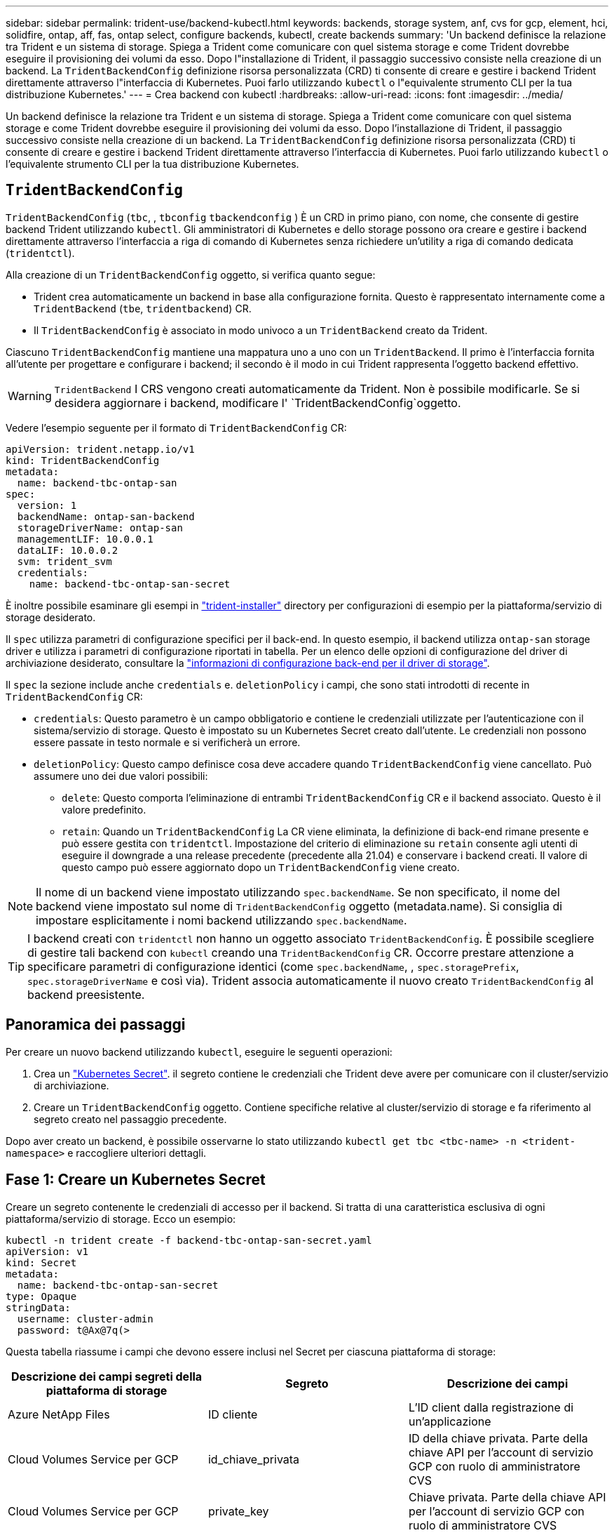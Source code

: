 ---
sidebar: sidebar 
permalink: trident-use/backend-kubectl.html 
keywords: backends, storage system, anf, cvs for gcp, element, hci, solidfire, ontap, aff, fas, ontap select, configure backends, kubectl, create backends 
summary: 'Un backend definisce la relazione tra Trident e un sistema di storage. Spiega a Trident come comunicare con quel sistema storage e come Trident dovrebbe eseguire il provisioning dei volumi da esso. Dopo l"installazione di Trident, il passaggio successivo consiste nella creazione di un backend. La `TridentBackendConfig` definizione risorsa personalizzata (CRD) ti consente di creare e gestire i backend Trident direttamente attraverso l"interfaccia di Kubernetes. Puoi farlo utilizzando `kubectl` o l"equivalente strumento CLI per la tua distribuzione Kubernetes.' 
---
= Crea backend con kubectl
:hardbreaks:
:allow-uri-read: 
:icons: font
:imagesdir: ../media/


[role="lead"]
Un backend definisce la relazione tra Trident e un sistema di storage. Spiega a Trident come comunicare con quel sistema storage e come Trident dovrebbe eseguire il provisioning dei volumi da esso. Dopo l'installazione di Trident, il passaggio successivo consiste nella creazione di un backend. La `TridentBackendConfig` definizione risorsa personalizzata (CRD) ti consente di creare e gestire i backend Trident direttamente attraverso l'interfaccia di Kubernetes. Puoi farlo utilizzando `kubectl` o l'equivalente strumento CLI per la tua distribuzione Kubernetes.



== `TridentBackendConfig`

`TridentBackendConfig` (`tbc`, , `tbconfig` `tbackendconfig` ) È un CRD in primo piano, con nome, che consente di gestire backend Trident utilizzando `kubectl`. Gli amministratori di Kubernetes e dello storage possono ora creare e gestire i backend direttamente attraverso l'interfaccia a riga di comando di Kubernetes senza richiedere un'utility a riga di comando dedicata (`tridentctl`).

Alla creazione di un `TridentBackendConfig` oggetto, si verifica quanto segue:

* Trident crea automaticamente un backend in base alla configurazione fornita. Questo è rappresentato internamente come a `TridentBackend` (`tbe`, `tridentbackend`) CR.
* Il `TridentBackendConfig` è associato in modo univoco a un `TridentBackend` creato da Trident.


Ciascuno `TridentBackendConfig` mantiene una mappatura uno a uno con un `TridentBackend`. Il primo è l'interfaccia fornita all'utente per progettare e configurare i backend; il secondo è il modo in cui Trident rappresenta l'oggetto backend effettivo.


WARNING: `TridentBackend` I CRS vengono creati automaticamente da Trident. Non è possibile modificarle. Se si desidera aggiornare i backend, modificare l' `TridentBackendConfig`oggetto.

Vedere l'esempio seguente per il formato di `TridentBackendConfig` CR:

[listing]
----
apiVersion: trident.netapp.io/v1
kind: TridentBackendConfig
metadata:
  name: backend-tbc-ontap-san
spec:
  version: 1
  backendName: ontap-san-backend
  storageDriverName: ontap-san
  managementLIF: 10.0.0.1
  dataLIF: 10.0.0.2
  svm: trident_svm
  credentials:
    name: backend-tbc-ontap-san-secret
----
È inoltre possibile esaminare gli esempi in https://github.com/NetApp/trident/tree/stable/v21.07/trident-installer/sample-input/backends-samples["trident-installer"^] directory per configurazioni di esempio per la piattaforma/servizio di storage desiderato.

Il `spec` utilizza parametri di configurazione specifici per il back-end. In questo esempio, il backend utilizza `ontap-san` storage driver e utilizza i parametri di configurazione riportati in tabella. Per un elenco delle opzioni di configurazione del driver di archiviazione desiderato, consultare la link:backends.html["informazioni di configurazione back-end per il driver di storage"^].

Il `spec` la sezione include anche `credentials` e. `deletionPolicy` i campi, che sono stati introdotti di recente in `TridentBackendConfig` CR:

* `credentials`: Questo parametro è un campo obbligatorio e contiene le credenziali utilizzate per l'autenticazione con il sistema/servizio di storage. Questo è impostato su un Kubernetes Secret creato dall'utente. Le credenziali non possono essere passate in testo normale e si verificherà un errore.
* `deletionPolicy`: Questo campo definisce cosa deve accadere quando `TridentBackendConfig` viene cancellato. Può assumere uno dei due valori possibili:
+
** `delete`: Questo comporta l'eliminazione di entrambi `TridentBackendConfig` CR e il backend associato. Questo è il valore predefinito.
**  `retain`: Quando un `TridentBackendConfig` La CR viene eliminata, la definizione di back-end rimane presente e può essere gestita con `tridentctl`. Impostazione del criterio di eliminazione su `retain` consente agli utenti di eseguire il downgrade a una release precedente (precedente alla 21.04) e conservare i backend creati. Il valore di questo campo può essere aggiornato dopo un `TridentBackendConfig` viene creato.





NOTE: Il nome di un backend viene impostato utilizzando `spec.backendName`. Se non specificato, il nome del backend viene impostato sul nome di `TridentBackendConfig` oggetto (metadata.name). Si consiglia di impostare esplicitamente i nomi backend utilizzando `spec.backendName`.


TIP: I backend creati con `tridentctl` non hanno un oggetto associato `TridentBackendConfig`. È possibile scegliere di gestire tali backend con `kubectl` creando una `TridentBackendConfig` CR. Occorre prestare attenzione a specificare parametri di configurazione identici (come `spec.backendName`, , `spec.storagePrefix`, `spec.storageDriverName` e così via). Trident associa automaticamente il nuovo creato `TridentBackendConfig` al backend preesistente.



== Panoramica dei passaggi

Per creare un nuovo backend utilizzando `kubectl`, eseguire le seguenti operazioni:

. Crea un https://kubernetes.io/docs/concepts/configuration/secret/["Kubernetes Secret"^]. il segreto contiene le credenziali che Trident deve avere per comunicare con il cluster/servizio di archiviazione.
. Creare un `TridentBackendConfig` oggetto. Contiene specifiche relative al cluster/servizio di storage e fa riferimento al segreto creato nel passaggio precedente.


Dopo aver creato un backend, è possibile osservarne lo stato utilizzando `kubectl get tbc <tbc-name> -n <trident-namespace>` e raccogliere ulteriori dettagli.



== Fase 1: Creare un Kubernetes Secret

Creare un segreto contenente le credenziali di accesso per il backend. Si tratta di una caratteristica esclusiva di ogni piattaforma/servizio di storage. Ecco un esempio:

[listing]
----
kubectl -n trident create -f backend-tbc-ontap-san-secret.yaml
apiVersion: v1
kind: Secret
metadata:
  name: backend-tbc-ontap-san-secret
type: Opaque
stringData:
  username: cluster-admin
  password: t@Ax@7q(>
----
Questa tabella riassume i campi che devono essere inclusi nel Secret per ciascuna piattaforma di storage:

[cols="3"]
|===
| Descrizione dei campi segreti della piattaforma di storage | Segreto | Descrizione dei campi 


| Azure NetApp Files  a| 
ID cliente
 a| 
L'ID client dalla registrazione di un'applicazione



| Cloud Volumes Service per GCP  a| 
id_chiave_privata
 a| 
ID della chiave privata. Parte della chiave API per l'account di servizio GCP con ruolo di amministratore CVS



| Cloud Volumes Service per GCP  a| 
private_key
 a| 
Chiave privata. Parte della chiave API per l'account di servizio GCP con ruolo di amministratore CVS



| Elemento (NetApp HCI/SolidFire)  a| 
Endpoint
 a| 
MVIP per il cluster SolidFire con credenziali tenant



| ONTAP  a| 
nome utente
 a| 
Nome utente per la connessione al cluster/SVM. Utilizzato per l'autenticazione basata su credenziali



| ONTAP  a| 
password
 a| 
Password per la connessione al cluster/SVM. Utilizzato per l'autenticazione basata su credenziali



| ONTAP  a| 
ClientPrivateKey
 a| 
Valore codificato in base64 della chiave privata del client. Utilizzato per l'autenticazione basata su certificato



| ONTAP  a| 
ChapNomeUtente
 a| 
Nome utente inbound. Obbligatorio se useCHAP=true. Per `ontap-san` e. `ontap-san-economy`



| ONTAP  a| 
ChapInitialatorSecret
 a| 
Segreto iniziatore CHAP. Obbligatorio se useCHAP=true. Per `ontap-san` e. `ontap-san-economy`



| ONTAP  a| 
ChapTargetNomeUtente
 a| 
Nome utente di destinazione. Obbligatorio se useCHAP=true. Per `ontap-san` e. `ontap-san-economy`



| ONTAP  a| 
ChapTargetInitialatorSecret
 a| 
CHAP target Initiator secret. Obbligatorio se useCHAP=true. Per `ontap-san` e. `ontap-san-economy`

|===
Il Segreto creato in questo passaggio verrà indicato in `spec.credentials` campo di `TridentBackendConfig` oggetto creato nel passaggio successivo.



== Fase 2: Creare `TridentBackendConfig` CR

A questo punto, è possibile creare il `TridentBackendConfig` CR. In questo esempio, un backend che utilizza `ontap-san` il driver viene creato utilizzando `TridentBackendConfig` oggetto mostrato di seguito:

[listing]
----
kubectl -n trident create -f backend-tbc-ontap-san.yaml
----
[listing]
----
apiVersion: trident.netapp.io/v1
kind: TridentBackendConfig
metadata:
  name: backend-tbc-ontap-san
spec:
  version: 1
  backendName: ontap-san-backend
  storageDriverName: ontap-san
  managementLIF: 10.0.0.1
  dataLIF: 10.0.0.2
  svm: trident_svm
  credentials:
    name: backend-tbc-ontap-san-secret
----


== Fase 3: Verificare lo stato di `TridentBackendConfig` CR

Ora che è stato creato il `TridentBackendConfig` CR, è possibile verificare lo stato. Vedere il seguente esempio:

[listing]
----
kubectl -n trident get tbc backend-tbc-ontap-san
NAME                    BACKEND NAME          BACKEND UUID                           PHASE   STATUS
backend-tbc-ontap-san   ontap-san-backend     8d24fce7-6f60-4d4a-8ef6-bab2699e6ab8   Bound   Success
----
Un backend è stato creato e associato a `TridentBackendConfig` CR.

La fase può assumere uno dei seguenti valori:

* `Bound`: Il `TridentBackendConfig` CR è associato a un backend e contiene tale backend `configRef` impostare su `TridentBackendConfig` Uid di CR.
* `Unbound`: Rappresentato utilizzando `""`. Il `TridentBackendConfig` l'oggetto non è associato a un backend. Tutti creati di recente `TridentBackendConfig` I CRS sono in questa fase per impostazione predefinita. Una volta modificata la fase, non sarà più possibile tornare a Unbound.
* `Deleting`: Il `TridentBackendConfig` CR `deletionPolicy` è stato impostato per l'eliminazione. Quando il `TridentBackendConfig` La CR viene eliminata, passa allo stato di eliminazione.
+
** Se sul backend non sono presenti PVC (Persistent Volume Request), l'eliminazione di `TridentBackendConfig` comporterà l'eliminazione del back-end e della CR da parte di Trident `TridentBackendConfig`.
** Se uno o più PVC sono presenti sul backend, passa a uno stato di eliminazione. Il `TridentBackendConfig` Successivamente, la CR entra anche nella fase di eliminazione. Il backend e. `TridentBackendConfig` Vengono eliminati solo dopo l'eliminazione di tutti i PVC.


* `Lost`: Il backend associato a `TridentBackendConfig` La CR è stata eliminata accidentalmente o deliberatamente e il `TridentBackendConfig` CR ha ancora un riferimento al backend cancellato. Il `TridentBackendConfig` La CR può comunque essere eliminata indipendentemente da `deletionPolicy` valore.
* `Unknown`: Trident non è in grado di determinare lo stato o l'esistenza del backend associato al `TridentBackendConfig` CR. Ad esempio, se il server API non risponde o se manca il `tridentbackends.trident.netapp.io` CRD. Ciò potrebbe richiedere l'intervento dell'utente.


In questa fase, viene creato un backend. È possibile gestire anche diverse operazioni, ad esempio link:backend_ops_kubectl.html["aggiornamenti back-end ed eliminazioni back-end"^].



== (Facoltativo) fase 4: Ulteriori informazioni

È possibile eseguire il seguente comando per ottenere ulteriori informazioni sul backend:

[listing]
----
kubectl -n trident get tbc backend-tbc-ontap-san -o wide
----
[listing]
----
NAME                    BACKEND NAME        BACKEND UUID                           PHASE   STATUS    STORAGE DRIVER   DELETION POLICY
backend-tbc-ontap-san   ontap-san-backend   8d24fce7-6f60-4d4a-8ef6-bab2699e6ab8   Bound   Success   ontap-san        delete
----
Inoltre, è possibile ottenere un dump YAML/JSON di `TridentBackendConfig`.

[listing]
----
kubectl -n trident get tbc backend-tbc-ontap-san -o yaml
----
[listing]
----
apiVersion: trident.netapp.io/v1
kind: TridentBackendConfig
metadata:
  creationTimestamp: "2021-04-21T20:45:11Z"
  finalizers:
  - trident.netapp.io
  generation: 1
  name: backend-tbc-ontap-san
  namespace: trident
  resourceVersion: "947143"
  uid: 35b9d777-109f-43d5-8077-c74a4559d09c
spec:
  backendName: ontap-san-backend
  credentials:
    name: backend-tbc-ontap-san-secret
  managementLIF: 10.0.0.1
  dataLIF: 10.0.0.2
  storageDriverName: ontap-san
  svm: trident_svm
  version: 1
status:
  backendInfo:
    backendName: ontap-san-backend
    backendUUID: 8d24fce7-6f60-4d4a-8ef6-bab2699e6ab8
  deletionPolicy: delete
  lastOperationStatus: Success
  message: Backend 'ontap-san-backend' created
  phase: Bound
----
`backendInfo` Contiene il `backendName` e il `backendUUID` del backend creato in risposta al `TridentBackendConfig` CR. Il `lastOperationStatus` campo rappresenta lo stato dell'ultima operazione del `TridentBackendConfig` CR, che può essere attivata dall'utente (ad esempio, un elemento modificato dall'utente in) o attivata da Trident (ad esempio, `spec` durante il riavvio di Trident). Può essere riuscito o non riuscito. `phase` Rappresenta lo stato della relazione tra `TridentBackendConfig` CR e backend. Nell'esempio precedente, `phase` ha il valore associato, il che significa che la `TridentBackendConfig` CR è associata al backend.

È possibile eseguire `kubectl -n trident describe tbc <tbc-cr-name>` per ottenere i dettagli dei registri degli eventi.


WARNING: Non è possibile aggiornare o eliminare un backend che contiene un associato `TridentBackendConfig` utilizzo di oggetti `tridentctl`. Comprendere le fasi necessarie per passare da un'operazione all'altra `tridentctl` e. `TridentBackendConfig`, link:backend_options.html["vedi qui"^].
